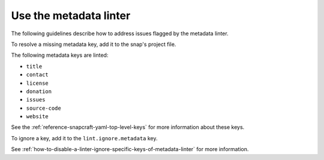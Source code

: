 .. _how-to-use-the-metadata-linter:

Use the metadata linter
=======================

The following guidelines describe how to address issues flagged by the metadata linter.

To resolve a missing metadata key, add it to the snap's project file.

The following metadata keys are linted:

- ``title``
- ``contact``
- ``license``
- ``donation``
- ``issues``
- ``source-code``
- ``website``

See the :ref:`reference-snapcraft-yaml-top-level-keys` for more information about these keys.

To ignore a key, add it to the ``lint.ignore.metadata`` key.

See :ref:`how-to-disable-a-linter-ignore-specific-keys-of-metadata-linter` for more information.
